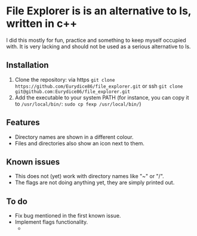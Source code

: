 * File Explorer is is an alternative to ls, written in c++
I did this mostly for fun, practice and something to keep myself occupied with. It is very lacking and should not be used as a serious alternative to ls.

** Installation

1) Clone the repository: via https =git clone https://github.com/Eurydice86/file_explorer.git= or ssh =git clone git@github.com:Eurydice86/file_explorer.git=
2) Add the executable to your system PATH (for instance, you can copy it to =/usr/local/bin/=: =sudo cp fexp /usr/local/bin/=)

** Features
- Directory names are shown in a different colour.
- Files and directories also show an icon next to them.

** Known issues
- This does not (yet) work with directory names like "~" or "/".
- The flags are not doing anything yet, they are simply printed out.

** To do
- Fix bug mentioned in the first known issue.
- Implement flags functionality.
  -
